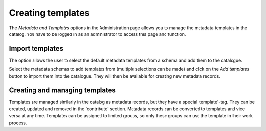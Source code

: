 .. _creating-templates:

Creating templates
##################

The *Metadata and Templates* options in the Administration page allows you to manage the metadata templates in the catalog. 
You have to be logged in as an administrator to access this page and function. 

.. figure:: templates.png

Import templates
----------------

The option allows the user to select the default metadata templates from a schema and add them to the catalogue.

Select the metadata schemas to add templates from (multiple selections can be made) and click on the  *Add templates* button to import them into the catalogue. They will then be available for creating new metadata records.

Creating and managing templates
-------------------------------

Templates are managed similarly in the catalog as metadata records, but they have a special 'template'-tag. They can be created, updated and removed in the 'contribute' section. Metadata records can be converted to templates and vice versa at any time. Templates can be assigned to limited groups, so only these groups can use the template in their work process.